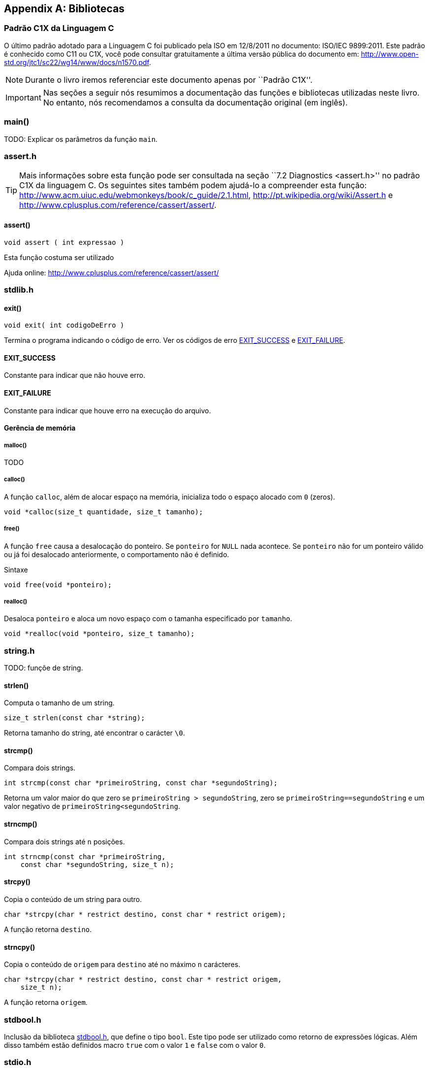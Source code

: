 [appendix]
== Bibliotecas

:online: {gitrepo}/blob/master/livro/capitulos/code/biblioteca
:local: code/biblioteca

[[c1x]]
=== Padrão C1X da Linguagem C

O último padrão adotado para a Linguagem C foi publicado pela ISO em
12/8/2011 no documento: ISO/IEC 9899:2011. Este padrão é conhecido
como C11 ou C1X, você pode consultar gratuitamente a última versão
pública do documento em:
http://www.open-std.org/jtc1/sc22/wg14/www/docs/n1570.pdf.

NOTE: Durante o livro iremos referenciar este documento apenas por
``Padrão C1X''.

IMPORTANT: Nas seções a seguir nós resumimos a documentação das
funções e bibliotecas utilizadas neste livro. No entanto, nós
recomendamos a consulta da documentação original (em inglês).


[id="sec_main",reftext="main()"]
=== main()
TODO: Explicar os parâmetros da função `main`.

[id="assert_h",reftext="assert.h"]
=== assert.h

TIP: Mais informações sobre esta função pode ser consultada na seção
``7.2 Diagnostics <assert.h>'' no padrão C1X da linguagem C. Os
seguintes sites também podem ajudá-lo a compreender esta função:
http://www.acm.uiuc.edu/webmonkeys/book/c_guide/2.1.html,
http://pt.wikipedia.org/wiki/Assert.h e
http://www.cplusplus.com/reference/cassert/assert/.



[id="assert", reftext="assert()"]
==== assert()

 void assert ( int expressao )

Esta função costuma ser utilizado

[[TIP]]
====
Ajuda online:
http://www.cplusplus.com/reference/cassert/assert/

====

[id="stdlib_h",reftext="stdlib.h"]
=== stdlib.h

[id="exit",reftext="exit()"]
==== exit()

  void exit( int codigoDeErro )

Termina o programa indicando o código de erro. Ver os códigos de erro
<<EXIT_SUCCESS>> e <<EXIT_FAILURE>>.


[id="EXIT_SUCCESS",reftext="EXIT_SUCCESS"]
==== EXIT_SUCCESS
Constante para indicar que não houve erro.

[id="EXIT_FAILURE",reftext="EXIT_FAILURE"]
==== EXIT_FAILURE
Constante para indicar que houve erro na execução do arquivo.


==== Gerência de memória

[id="malloc", reftext="malloc()"]
===== malloc()
TODO

[id="calloc", reftext="calloc()"]
===== calloc()

A função `calloc`, além de alocar espaço na memória, inicializa todo o
espaço alocado com `0` (zeros). 

----
void *calloc(size_t quantidade, size_t tamanho);
----

[id="free", reftext="free()"]
===== free()

A função `free` causa a desalocação do ponteiro. Se `ponteiro` for
`NULL` nada acontece. Se `ponteiro` não for um ponteiro válido ou já
foi desalocado anteriormente, o comportamento não é definido.

.Sintaxe
----
void free(void *ponteiro);
----



[id="realloc", reftext="realloc()"]
===== realloc()

Desaloca `ponteiro` e aloca um novo espaço com o tamanha especificado
por `tamanho`.

----
void *realloc(void *ponteiro, size_t tamanho);
----



[id="string_h", reftext="string.h"]
=== string.h

TODO: funçõe de string.

[id="strlen", reftext="strlen()"]
====  strlen()

Computa o tamanho de um string.

----
size_t strlen(const char *string);
----

Retorna tamanho do string, até encontrar o carácter `\0`.

[id="strcmp", reftext="strcmp()"]
==== strcmp()

Compara dois strings.

----
int strcmp(const char *primeiroString, const char *segundoString);
----

Retorna um valor maior do que zero se `primeiroString >
segundoString`, zero se `primeiroString==segundoString` e um valor
negativo de `primeiroString<segundoString`.


[id="strncmp", reftext="strncmp()"]
==== strncmp()

Compara dois strings até `n` posições.

----
int strncmp(const char *primeiroString, 
    const char *segundoString, size_t n);
----

[id="strcpy", reftext="strcpy()"]
==== strcpy()

Copia o conteúdo de um string para outro.

----
char *strcpy(char * restrict destino, const char * restrict origem);
----

A função retorna `destino`.


[id="strncpy", reftext="strncpy()"]
==== strncpy()

Copia o conteúdo de `origem` para `destino` até no máximo `n`
carácteres.

----
char *strcpy(char * restrict destino, const char * restrict origem,
    size_t n);
----

A função retorna `origem`.


[id="stdbool_h", reftext="stdbool.h"]
=== stdbool.h

Inclusão da biblioteca <<stdbool_h>>, que define o tipo `bool`. Este
tipo pode ser utilizado como retorno de expressões lógicas. Além disso
também estão definidos macro `true` com o valor `1` e `false` com o
valor `0`.

[id="stdio_h", reftext="stdio.h"]
=== stdio.h

NOTE: A documentação sobre as funções de leitura de arquivo estão contidas
na seção ``7.21 Input/output <stdio.h>'' do padrão C1X.

[id="fopen", reftext="fopen()"]
==== fopen()
A função `fopen` retorna um ponteiro para `FILE` se conseguir abrir o
arquivo, caso contrário retorna `NULL`.

----
#include <stdio.h>
FILE *fopen(const char * restrict nomeDoArquivo,
    const char * restrict modo);
----

nomeDoArquvo:: nome do arquivo que será aberto

mode::
Modo de abertura do arquivo.
`r`::: abre arquivo de texto para leitura
`w`::: abre arquivo de texto para escrita
`wx`::: cria arquivo de texto para escrita
`a`::: adiciona ao final; o indicador de posição de arquivo é
posicionado no final do arquivo
`rb`::: abre arquivo binário para leitura
`wb`::: abre arquivo binário para escrita
`ab`::: abre arquivo binário para escrita, no final do arquivo

[id="fclose", reftext="fclose()"]
==== fclose()

Uma chamada realizada com sucesso invoca o <<fflush>> e fecha o arquivo.

----
int fclose(FILE *arquivo);
----

A função retorna zero caso o string foi fechado com sucesso, ou `EOF`
caso houve erro no fechamento.

[id="fgetc", reftext="fgetc()"]
==== fgetc()

Ler um carácter do arquivo.

----
int fgetc(FILE *arquivo);
----

Caso em caso de erro ou não houver mais carácteres, retorna `EOF`.

[id="getchar", reftext="getchar()"]
==== getchar()
Ver <<fgetc>>.

[id="fputc", reftext="fputc()"]
==== fputc()
TODO

[id="putchar", reftext="putchar()"]
==== putchar()
Ver <<fputc>>.

[id="fgets", reftext="fgets()"]
==== fgets
TODO.

[id="fputs", reftext="fputs()"]
==== fputs
TODO.
Ver <<fgets>>.

[id="fread", reftext="fread()"]
==== fread()
TODO

[id="fwrite", reftext="fwrite()"]
==== fwrite()
TODO

[id="fscanf", reftext="fscanf()"]
==== fscanf()
TODO

[id="scanf", reftext="scanf()"]
==== scanf()
Ver <<fscanf>>.

[id="fflush", reftext="fflush()"]
==== fflush()
TODO.

[id="fseek", reftext="fseek()"]
==== fseek()
TODO.

[id="ftell", reftext="ftell()"]
==== ftell()
TODO.

[id="printf", reftext="printf()"]
==== printf()
Ver <<fprintf>>.

[id="fprintf", reftext="fprintf()"]
==== fprintf
TODO.

[[frewind]]
[id="frewind", reftext="frewind()"]
==== frewind
TODO.


[id="feof", reftext="feof()"]
==== feof
TODO.


////
Terminando arquivo com linha em branco
////

